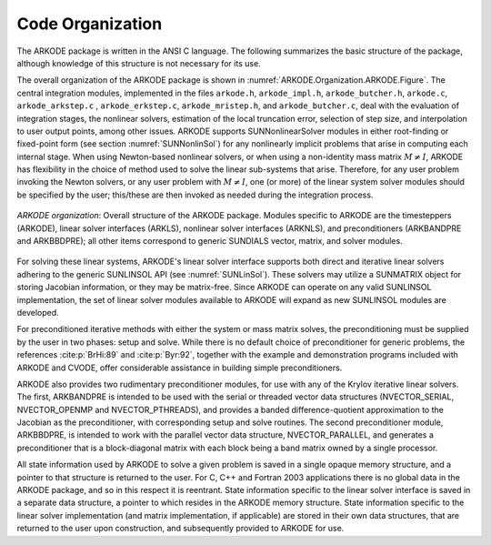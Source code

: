 .. ----------------------------------------------------------------
   Programmer(s): Daniel R. Reynolds @ SMU
   ----------------------------------------------------------------
   SUNDIALS Copyright Start
   Copyright (c) 2002-2024, Lawrence Livermore National Security
   and Southern Methodist University.
   All rights reserved.

   See the top-level LICENSE and NOTICE files for details.

   SPDX-License-Identifier: BSD-3-Clause
   SUNDIALS Copyright End
   ----------------------------------------------------------------

.. _ARKODE.Organization:

*****************
Code Organization
*****************

The ARKODE package is written in the ANSI C language.  The
following summarizes the basic structure of the package, although
knowledge of this structure is not necessary for its use.

The overall organization of the ARKODE package is shown in
:numref:`ARKODE.Organization.ARKODE.Figure`.  The central integration modules,
implemented in the files ``arkode.h``, ``arkode_impl.h``, ``arkode_butcher.h``,
``arkode.c``, ``arkode_arkstep.c`` , ``arkode_erkstep.c``, ``arkode_mristep.h``,
and ``arkode_butcher.c``, deal with the evaluation of integration stages, the
nonlinear solvers, estimation of the local truncation error, selection of step
size, and interpolation to user output points, among other issues.  ARKODE
supports SUNNonlinearSolver modules in either root-finding or fixed-point form
(see section :numref:`SUNNonlinSol`) for any nonlinearly implicit problems that
arise in computing each internal stage. When using Newton-based nonlinear
solvers, or when using a non-identity mass matrix :math:`M\ne I`, ARKODE has
flexibility in the choice of method used to solve the linear sub-systems that
arise.  Therefore, for any user problem invoking the Newton solvers, or any user
problem with :math:`M\ne I`, one (or more) of the linear system solver modules
should be specified by the user; this/these are then invoked as needed during
the integration process.

.. _ARKODE.Organization.ARKODE.Figure:
.. figure:: /figs/arkode/arkorg.png
   :align: center

   *ARKODE organization*: Overall structure of the ARKODE package.
   Modules specific to ARKODE are the timesteppers (ARKODE), linear solver
   interfaces (ARKLS), nonlinear solver interfaces (ARKNLS), and preconditioners
   (ARKBANDPRE and ARKBBDPRE); all other items correspond to generic SUNDIALS
   vector, matrix, and solver modules.

For solving these linear systems, ARKODE's linear solver interface
supports both direct and iterative linear solvers adhering to the
generic SUNLINSOL API (see :numref:`SUNLinSol`).  These solvers may
utilize a SUNMATRIX object for storing Jacobian information, or they
may be matrix-free.  Since ARKODE can operate on any valid SUNLINSOL
implementation, the set of linear solver modules available to ARKODE
will expand as new SUNLINSOL modules are developed.

For preconditioned iterative methods with either the system or mass
matrix solves, the preconditioning must be supplied by the user
in two phases: setup and solve.  While there is no default choice of
preconditioner for generic problems, the references :cite:p:`BrHi:89`
and :cite:p:`Byr:92`, together with the example and demonstration
programs included with ARKODE and CVODE, offer considerable
assistance in building simple preconditioners.

ARKODE also provides two rudimentary preconditioner modules, for
use with any of the Krylov iterative linear solvers.  The first,
ARKBANDPRE is intended to be used with the serial or threaded vector
data structures (NVECTOR_SERIAL, NVECTOR_OPENMP and NVECTOR_PTHREADS),
and provides a banded difference-quotient approximation to the
Jacobian as the preconditioner, with corresponding setup and solve
routines.  The second preconditioner module, ARKBBDPRE, is intended to
work with the parallel vector data structure, NVECTOR_PARALLEL, and
generates a preconditioner that is a block-diagonal matrix with each
block being a band matrix owned by a single processor.

All state information used by ARKODE to solve a given problem is
saved in a single opaque memory structure, and a pointer to that
structure is returned to the user.  For C, C++ and Fortran 2003
applications there is no global data in the ARKODE package, and so in
this respect it is reentrant.  State information specific to the
linear solver interface is saved in a separate data structure, a
pointer to which resides in the ARKODE memory structure.  State
information specific to the linear solver implementation (and matrix
implementation, if applicable) are stored in their own data
structures, that are returned to the user upon construction, and
subsequently provided to ARKODE for use.
